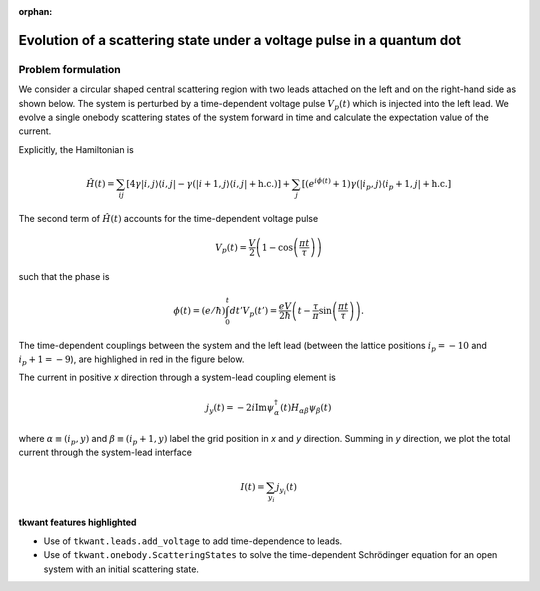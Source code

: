 :orphan:

.. _open_system:

Evolution of a scattering state under a voltage pulse in a quantum dot
======================================================================

.. jupyter-execute::
    :hide-code:

    # suppress jupyter warnings messages when calling kwant.plot()
    import matplotlib.pyplot, matplotlib.backends

Problem formulation
-------------------

We consider a circular shaped central scattering region with two leads attached on the left
and on the right-hand side as shown below.
The system is perturbed by a time-dependent voltage pulse :math:`V_p(t)`
which is injected into the left lead. We evolve a single onebody scattering states of the system forward in time
and calculate the expectation value of the current.

Explicitly, the Hamiltonian is

.. math::

       \hat{H}(t) = \sum_{ij} \left[ 4 \gamma |i,j \rangle \langle i,j | 
       -  \gamma (|i+1,j \rangle \langle i,j | 
        + \text{h.c.} ) \right]
       + \sum_{j} \left[ (e^{i \phi(t)} + 1) \gamma (|i_p ,j  \rangle \langle i_p + 1, j | + \text{h.c.} \right]


The second term of :math:`\hat{H}(t)` accounts for the time-dependent voltage pulse

.. math::

       V_p(t) = \frac{V}{2} \left ( 1 - \cos\left (\frac{\pi t}{\tau} \right) \right)

such that the phase is

.. math::

       \phi(t) = (e/\hbar) \int_{0}^t d t' V_p(t')  = \frac{e V}{2 \hbar} \left ( t - \frac{\tau}{\pi} \sin\left (\frac{\pi t}{\tau} \right) \right).



The time-dependent couplings between the system and the left lead 
(between the lattice positions :math:`i_p = -10` and :math:`i_p + 1 = -9`),
are highlighed in red in the figure below.


The current in positive *x* direction through a system-lead coupling element is

.. math::

       j_{y} (t) = - 2 i \text{Im}  \psi_\alpha^\dagger (t) H_{\alpha \beta} \psi_\beta (t)  

where :math:`\alpha \equiv (i_p, y)` and :math:`\beta \equiv (i_p+1, y)` label the grid position in *x* and *y* direction.
Summing in *y* direction, we plot the total current through the system-lead interface

.. math::

       I(t) = \sum_{y_i} j_{y_i} (t)




**tkwant features highlighted**

-  Use of ``tkwant.leads.add_voltage`` to add time-dependence to leads.
-  Use of ``tkwant.onebody.ScatteringStates`` to solve the time-dependent Schrödinger
   equation for an open system with an initial scattering state.

.. jupyter-execute:: open_system.py

.. seealso::
    The complete source code of this example can be found in
    :download:`open_system.py <open_system.py>`.

